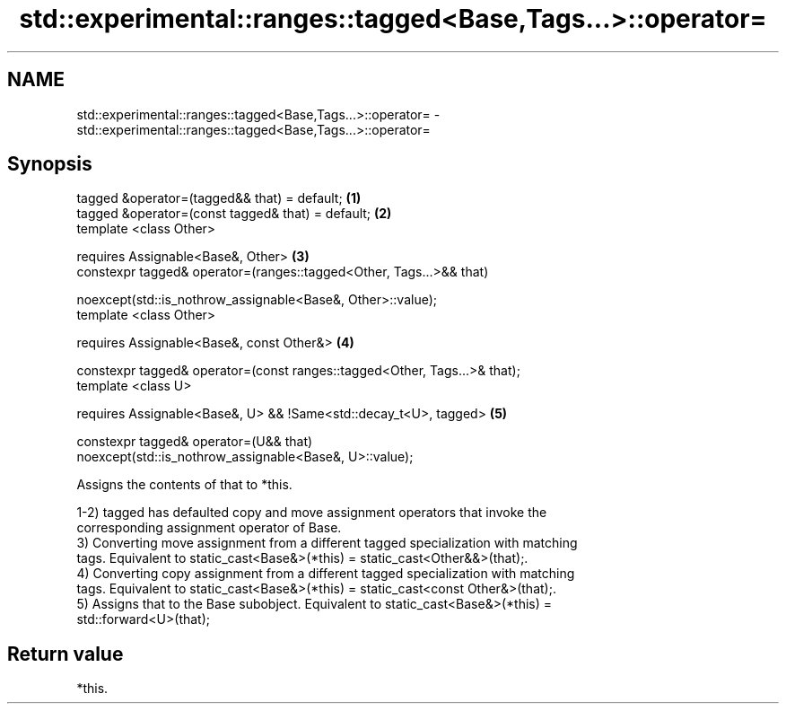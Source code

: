 .TH std::experimental::ranges::tagged<Base,Tags...>::operator= 3 "2019.08.27" "http://cppreference.com" "C++ Standard Libary"
.SH NAME
std::experimental::ranges::tagged<Base,Tags...>::operator= \- std::experimental::ranges::tagged<Base,Tags...>::operator=

.SH Synopsis
   tagged &operator=(tagged&& that) = default;                                     \fB(1)\fP
   tagged &operator=(const tagged& that) = default;                                \fB(2)\fP
   template <class Other>

   requires Assignable<Base&, Other>                                               \fB(3)\fP
   constexpr tagged& operator=(ranges::tagged<Other, Tags...>&& that)

   noexcept(std::is_nothrow_assignable<Base&, Other>::value);
   template <class Other>

   requires Assignable<Base&, const Other&>                                        \fB(4)\fP

   constexpr tagged& operator=(const ranges::tagged<Other, Tags...>& that);
   template <class U>

   requires Assignable<Base&, U> && !Same<std::decay_t<U>, tagged>                 \fB(5)\fP

   constexpr tagged& operator=(U&& that)
   noexcept(std::is_nothrow_assignable<Base&, U>::value);

   Assigns the contents of that to *this.

   1-2) tagged has defaulted copy and move assignment operators that invoke the
   corresponding assignment operator of Base.
   3) Converting move assignment from a different tagged specialization with matching
   tags. Equivalent to static_cast<Base&>(*this) = static_cast<Other&&>(that);.
   4) Converting copy assignment from a different tagged specialization with matching
   tags. Equivalent to static_cast<Base&>(*this) = static_cast<const Other&>(that);.
   5) Assigns that to the Base subobject. Equivalent to static_cast<Base&>(*this) =
   std::forward<U>(that);

.SH Return value

   *this.

